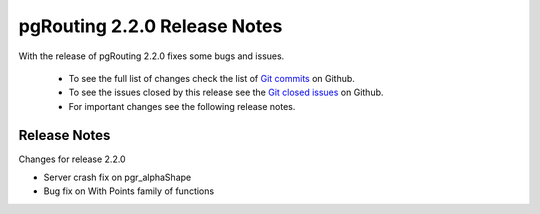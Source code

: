..
   ****************************************************************************
    pgRouting Manual
    Copyright(c) pgRouting Contributors

    This documentation is licensed under a Creative Commons Attribution-Share
    Alike 3.0 License: http://creativecommons.org/licenses/by-sa/3.0/
   ****************************************************************************

.. _changelog_2_2_1:

pgRouting 2.2.0 Release Notes
===============================================================================

With the release of pgRouting 2.2.0 fixes some bugs and issues.

 - To see the full list of changes check the list of `Git commits <https://github.com/pgRouting/pgrouting/commits>`_ on Github.
 - To see the issues closed by this release see the `Git closed issues <https://github.com/pgRouting/pgrouting/issues?utf8=%E2%9C%93&q=is%3Aissue+milestone%3A%22Release+2.2.1%22+is%3Aclosed>`_ on Github.
 - For important changes see the following release notes.


Release Notes
-------------------------------------------------------------------------------


Changes for release 2.2.0

* Server crash fix on pgr_alphaShape
* Bug fix on With Points family of functions

